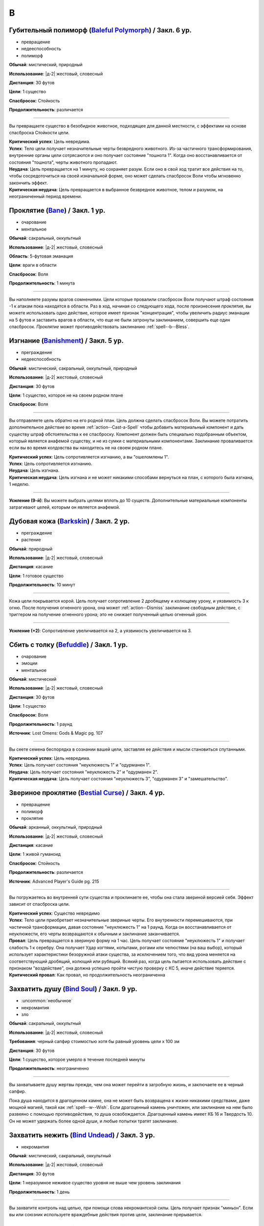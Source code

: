 B
~~~~~~~~

.. _spell--b--Baleful-Polymorph:

Губительный полиморф (`Baleful Polymorph <https://2e.aonprd.com/Spells.aspx?ID=17>`_) / Закл. 6 ур.
"""""""""""""""""""""""""""""""""""""""""""""""""""""""""""""""""""""""""""""""""""""""""""""""""""""

- превращение
- недееспособность
- полиморф

**Обычай**: мистический, природный

**Использование**: |д-2| жестовый, словесный

**Дистанция**: 30 футов

**Цели**: 1 существо

**Спасбросок**: Стойкость

**Продолжительность**: различается

----------

Вы превращаете существо в безобидное животное, подходящее для данной местности, с эффектами на основе спасброска Стойкости цели.

| **Критический успех**: Цель невредима.
| **Успех**: Тело цели получает незначительные черты безвредного животного. Из-за частичного трансформирования, внутренние органы цели сотрясаются и оно получает состояние "тошнота 1". Когда оно восстанавливается от состояния "тошнота", черты животного пропадают.
| **Неудача**: Цель превращается на 1 минуту, но сохраняет разум. Если оно в свой ход тратит все действия на то, чтобы сосредоточиться на своей изначальной форме, оно может сделать спасбросок Воли чтобы мгновенно закончить эффект.
| **Критическая неудача**: Цель превращается в выбранное безвредное животное, телом и разумом, на неограниченный период времени.



.. _spell--b--Bane:

Проклятие (`Bane <http://2e.aonprd.com/Spells.aspx?ID=18>`_) / Закл. 1 ур.
"""""""""""""""""""""""""""""""""""""""""""""""""""""""""""""""""""""""""""""""""""""""""

- очарование
- ментальное

**Обычай**: сакральный, оккультный

**Использование**: |д-2| жестовый, словесный

**Область**: 5-футовая эманация

**Цели**: враги в области

**Спасбросок**: Воля

**Продолжительность**: 1 минута

--------------------------------------------------

Вы наполняете разумы врагов сомнениями.
Цели которые провалили спасбросок Воли получают штраф состояния -1 к атакам пока находятся в области.
Раз в ход, начиная со следующего хода, после произнесения *проклятия*, вы можете использовать одно действие, которое имеет признак "концентрация", чтобы увеличить радиус эманации на 5 футов и заставить врагов в области, что еще не были затронуты заклинанием, совершить еще один спасбросок.
*Проклятие* может противодействовать заклинанию :ref:`spell--b--Bless`.



.. _spell--b--Banishment:

Изгнание (`Banishment <https://2e.aonprd.com/Spells.aspx?ID=19>`_) / Закл. 5 ур.
"""""""""""""""""""""""""""""""""""""""""""""""""""""""""""""""""""""""""""""""""""""""""

- преграждение
- недееспособность

**Обычай**: мистический, сакральный, оккультный, природный

**Использование**: |д-2| жестовый, словесный

**Дистанция**: 30 футов

**Цели**: 1 существо, которое не на своем родном плане

**Спасбросок**: Воля

----------

Вы отправляете цель обратно на его родной план.
Цель должна сделать спасбросок Воли.
Вы можете потратить дополнительное действие во время :ref:`action--Cast-a-Spell` чтобы добавить материальный компонент и дать существу штраф обстоятельства к ее спасброску.
Компонент должен быть специально подобранным объектом, который является анафемой существу, и не из сумки с материальными компонентами.
Заклинание проваливается если вы во время колдовства вы находитесь не на своем родном плане.

| **Критический успех**: Цель сопротивляется изгнанию, а вы "ошеломлены 1".
| **Успех**: Цель сопротивляется изгнанию.
| **Неудача**: Цель изгнана.
| **Критическая неудача**: Цель изгнана и не может никакими способами вернуться на план, с которого была изгнана, 1 неделю.

----------

**Усиление (9-й)**: Вы можете выбрать целями вплоть до 10 существ.
Дополнительные материальные компоненты затрагивают целей, которым он является анафемой.



.. _spell--b--Barkskin:

Дубовая кожа (`Barkskin <http://2e.aonprd.com/Spells.aspx?ID=20>`_) / Закл. 2 ур.
"""""""""""""""""""""""""""""""""""""""""""""""""""""""""""""""""""""""""""""""""""""""""

- преграждение
- растение

**Обычай**: природный

**Использование**: |д-2| жестовый, словесный

**Дистанция**: касание

**Цели**: 1 готовое существо

**Продолжительность**: 10 минут

----------

Кожа цели покрывается корой.
Цель получает сопротивление 2 дробящему и колющему урону, и уязвимость 3 к огню.
После получения огненного урона, она может :ref:`action--Dismiss` заклинание свободным действие, с триггером на получение огненного урона; это не снижает полученный целью огненный урон.

----------

**Усиление (+2)**: Сопротивление увеличивается на 2, а уязвимость увеличивается на 3.



.. _spell--b--Befuddle:

Сбить с толку (`Befuddle <https://2e.aonprd.com/Spells.aspx?ID=569>`_) / Закл. 1 ур.
"""""""""""""""""""""""""""""""""""""""""""""""""""""""""""""""""""""""""""""""""""""""""

- очарование
- эмоции
- ментальное

**Обычай**: мистический

**Использование**: |д-2| жестовый, словесный

**Дистанция**: 30 футов

**Цели**: 1 существо

**Спасбросок**: Воля

**Продолжительность**: 1 раунд

**Источник**: Lost Omens: Gods & Magic pg. 107

.. versionadded:: /прим.пер
	В оригинале не указан спасбросок, но по описанию подразумевается Воля. Возможно должен быть еще и оккультный обычай.

----------

Вы сеете семена беспорядка в сознании вашей цели, заставляя ее действия и мысли становиться спутанными.

| **Критический успех**: Цель невредима.
| **Успех**: Цель получает состояния "неуклюжесть 1" и "одурманен 1".
| **Неудача**: Цель получает состояния "неуклюжесть 2" и "одурманен 2".
| **Критическая неудача**: Цель получает состояния "неуклюжесть 3", "одурманен 3" и "замешательство".



.. _spell--b--Bestial-Curse:

Звериное проклятие (`Bestial Curse <https://2e.aonprd.com/Spells.aspx?ID=670>`_) / Закл. 4 ур.
""""""""""""""""""""""""""""""""""""""""""""""""""""""""""""""""""""""""""""""""""""""""""""""

- превращение
- полиморф
- проклятие

**Обычай**: арканный, оккультный, природный

**Использование**: |д-2| жестовый, словесный

**Дистанция**: касание

**Цели**: 1 живой гуманоид

**Спасбросок**: Стойкость

**Продолжительность**: различается

**Источник**: Advanced Player's Guide pg. 215

----------

Вы погружаетесь во внутренней сути существа и проклинаете ее, чтобы она стала звериной версией себя.
Эффект зависит от спасброска цели.

| **Критический успех**: Существо невредимо
| **Успех**: Тело цели приобретает незначительные звериные черты. Его внутренности перемешиваются, при частичной трансформации, давая состояние "неуклюжесть 1" на 1 раунд. Когда он восстанавливается от неуклюжести, его черты возвращаются к обычным и заклинание заканчивается.
| **Провал**: Цель превращается в звериную форму на 1 час. Цель получает состояние "неуклюжесть 1" и получает слабость 1 к серебру. Она получает Удар когтями, копытами, рогами или челюстями (на ваш выбор), который использует характеристики безоружной атаки существа, за исключением того, что вид урона меняется на соответствующий дробящий, колющий или рубящий. Всякий раз, когда цель пытается использовать действие с признаком "воздействие", она должна успешно пройти чистую проверку с КС 5, иначе действие теряется.
| **Критический провал**: Как провал, но продолжительность неограниченна



.. _spell--b--Bind-Soul:

Захватить душу (`Bind Soul <https://2e.aonprd.com/Spells.aspx?ID=21>`_) / Закл. 9 ур.
"""""""""""""""""""""""""""""""""""""""""""""""""""""""""""""""""""""""""""""""""""""""""

- :uncommon:`необычное`
- некромантия
- зло

**Обычай**: сакральный, оккультный

**Использование**: |д-2| жестовый, словесный

**Требования**: черный сапфир стоимостью хотя бы равный уровень цели x 100 зм

**Дистанция**: 30 футов

**Цели**: 1 существо, которое умерло в течение последней минуты

**Продолжительность**: неограниченно

----------

Вы захватываете душу жертвы прежде, чем она может перейти в загробную жизнь, и заключаете ее в черный сапфир.

Пока душа находится в драгоценном камне, она не может быть возвращена к жизни никакими средствами, даже мощной магией, такой как :ref:`spell--w--Wish`.
Если драгоценный камень уничтожен, или заклинание на нем было развеяно с помощью противодействия, то душа освобождается.
Драгоценный камень имеет КБ 16 и Твердость 10.
Он не может удержать более одной души, и любые попытки тратят заклинание.



.. _spell--b--Bind-Undead:

Захватить нежить (`Bind Undead <http://2e.aonprd.com/Spells.aspx?ID=22>`_) / Закл. 3 ур.
"""""""""""""""""""""""""""""""""""""""""""""""""""""""""""""""""""""""""""""""""""""""""

- некромантия

**Обычай**: мистический, сакральный, оккультный

**Использование**: |д-2| жестовый, словесный

**Дистанция**: 30 футов

**Цели**: 1 неразумное неживое существо уровня не выше чем уровень заклинания

**Продолжительность**: 1 день

----------

Вы захватите контроль над целью, при помощи слова некромантской силы.
Цель получает признак "миньон".
Если вы или союзник используете враждебные действия против цели, заклинание прерывается.



.. _spell--b--Black-Tentacles:

Черные щупальцы (`Black Tentacles <https://2e.aonprd.com/Spells.aspx?ID=23>`_) / Закл. 5 ур.
""""""""""""""""""""""""""""""""""""""""""""""""""""""""""""""""""""""""""""""""""""""""""""""

- воплощение

**Обычай**: мистический, оккультный

**Использование**: |д-3| жестовый, словесный, материальный

**Дистанция**: 120 футов

**Область**: 20-футовый взрыв, рядом с плоской поверхностью

**Продолжительность**: 1 минута

----------

Маслянистые, черные щупальца поднимаются и пытаются :ref:`skill--Athletics--Grapple` каждое существо в области.
Сделайте атаку заклинанием против КС Стойкости каждого существа.
Любое существо по которому вы успешно попали, получает состояние "схвачен" и получает 3d6 дробящего урона.
Всякий раз, когда существо заканчивает свой ход в области, щупальцы пытаются схватить это существо, если они еще этого не сделали, и наносят 1d6 дробящего урона любому уже схваченному существу.

Чтобы :ref:`action--Escape` из захвата щупалец, нужно преодолеть КС равный вашему КС заклинаний.
Существо может атаковать щупальце, в попытке освободиться от его хватки.
Его КБ равен вашему КС заклинаний, и оно уничтожается если получает 12 или более урона.
Даже если уничтожена, то дополнительные щупальцы продолжают появляться в области, пока заклинание не закончится.
Вы можете :ref:`action--Dismiss` заклинание.



.. _spell--b--Blade-Barrier:

Стена лезвий (`Blade Barrier <https://2e.aonprd.com/Spells.aspx?ID=24>`_) / Закл. 6 ур.
"""""""""""""""""""""""""""""""""""""""""""""""""""""""""""""""""""""""""""""""""""""""""

- разрушение
- сила

**Обычай**: сакральный

**Использование**: |д-3| жестовый, словесный, материальный

**Дистанция**: 120 футов

**Продолжительность**: 1 минута

----------

Лезвия из силы формируют стену, которая мешает.
Стена появляется прямой линией, высотой 20 футов, 120 футов в длину, и 2 фута в толщину, и она дает укрытие.
Стена наносит 7d8 урона силой каждому существу, которое находится в пространстве стены в момент ее создания, которое пытается пройти через стену, или которое заканчивается ход внутри стены.
Простой спасбросок Рефлекса снижает урон.
Существо, которое успешно сделало спасбросок при создании стены, выталкивается в ближайшее пространство на одну из сторон стены, по его выбору.
Существа, пытающиеся пройти через стену, заканчивают движение рядом со стеной, если крит.проваливают спасброс.

----------

**Усиление (+1)**: Урон увеличивается на 1d8.



.. _spell--b--Bless:

Благословение (`Bless <http://2e.aonprd.com/Spells.aspx?ID=25>`_) / Закл. 1-го ур.
"""""""""""""""""""""""""""""""""""""""""""""""""""""""""""""""""""""""""""""""""""""""""

- очарование
- ментальное

**Обычай**: сакральный, оккультный

**Использование**: |д-2| жестовый, словесный

**Область**: 5-футовая эманация

**Цели**: вы и союзники в области

**Продолжительность**: 1 минута

--------------------------------------------------

Благословения свыше помогают вашим компаньонам бить точнее.
Вы и ваши союзники в области получаете бонус состояния +1 к атакам.
Раз в ход, начиная со следующего хода, после произнесения *благословения*, вы можете использовать одно действие с признаком "концентрация", чтобы увеличить радиус эманации на 5 футов.
*Благословение* может противодействовать заклинанию :ref:`spell--b--Bane`.



.. _spell--b--Blindness:

Слепота (`Blindness <http://2e.aonprd.com/Spells.aspx?ID=26>`_) / Закл. 3 ур.
"""""""""""""""""""""""""""""""""""""""""""""""""""""""""""""""""""""""""""""""""""""""""

- некромантия
- недееспособность

**Обычай**: мистический, сакральный, оккультный, природный

**Использование**: |д-2| жестовый, словесный

**Дистанция**: 30 футов

**Цели**: 1 существо

**Спасбросок**: Стойкость

----------

Вы лишаете цель зрения.
Эффект определяется результатом спасброска Стойкости цели.
После этого цель становится иммунной на 1 минуту.

| **Критический успех**: Цель невредима.
| **Успех**: Цель слепнет до начала своего следующего хода.
| **Неудача**: Цель слепнет на 1 минуту.
| **Критическая неудача**: Цель слепнет навсегда.



.. _spell--b--Blink:

Мерцание (`Blink <http://2e.aonprd.com/Spells.aspx?ID=27>`_) / Закл. 4 ур.
"""""""""""""""""""""""""""""""""""""""""""""""""""""""""""""""""""""""""""""""""""""""""

- воплощение
- телепортация

**Обычай**: мистический, оккультный

**Использование**: |д-2| жестовый, словесный

**Продолжительность**: 1 минута

----------

Вы быстро мерцаете между материальным и эфемерным планами.
Вы получаете сопротивление 5 ко всему урону (кроме силы).
Вы можете :ref:`action--Sustain-a-Spell` чтобы пропасть и появиться в 10 футах в случайном направлении по решению Мастера; перемещение не провоцирует реакции.
В конце хода, вы пропадаете и появляетесь, как указано выше.

----------

**Усиление (+2)**: Сопротивление увеличивается на 3.



.. _spell--b--Blistering-Invective:

Яростная брань (`Blistering Invective <https://2e.aonprd.com/Spells.aspx?ID=674>`_) / Закл. 2 ур.
"""""""""""""""""""""""""""""""""""""""""""""""""""""""""""""""""""""""""""""""""""""""""""""""""""

- очарование
- страх
- эмоция
- слуховое
- ментальное

**Обычай**: оккультный

**Использование**: |д-2| жестовый, словесный

**Дистанция**: 30 футов

**Цели**: 1 существо

**Спасбросок**: Воля

**Источник**: Advanced Player's Guide pg. 216

----------

Из ваших уст вырывается куча оскорблений и ругательств - слова настолько разрушительны, что ваши враги, горят от ярости вашей обличительной речи.
Ваши слова наносят 2d6 продолжительного урона огнем, и цель должна сделать спасбросок Воли.
Если цель не понимает языка или вы не говорите на нем, она получает бонус обстоятельства +4 к этому спасброску.

| **Критический успех**: Цель невредима
| **Успех**: Цель получает половину продолжительного урона огнем
| **Провал**: Цель получает полный продолжительный урон огнем и получает состояние "напуган 1"
| **Критический провал**: Цель получает удвоенный продолжительный урон огнем и получает состояние "напуган 2"

----------

**Усиление (+2)**: Вы можете выбрать целями два дополнительных существа и продолжительный урона огнем увеличивается на 2d6.



.. _spell--b--Blood-Vendetta:

Кровавая вендетта (`Blood Vendetta <https://2e.aonprd.com/Spells.aspx?ID=675>`_) / Закл. 2 ур.
"""""""""""""""""""""""""""""""""""""""""""""""""""""""""""""""""""""""""""""""""""""""""""""""

- некромантия
- проклятие

**Обычай**: арканный, сакральный, оккультный

**Использование**: |д-р| словесный

**Триггер**: Существо наносит вам колющий, рубящий или продолжительный урон кровотечением

**Требования**: Вы можете кровоточить

**Дистанция**: 30 футов

**Цели**: спровоцировавшее существо

**Спасбросок**: Воля

**Продолжительность**: различается

**Источник**: Advanced Player's Guide pg. 216

----------

Вы проклинаете цель, наказывая ее за то, что она имела наглость пролить вашу кровь.
Цель получает 2d6 продолжительного урона кровотечением и должна сделать спасбросок Воли.

| **Критический успех**: Цель невредима
| **Успех**: Цель получает половину продолжительного урона кровотечением
| **Провал**: Цель получает полный продолжительный урон кровотечением. Пока кровотечение не прекратится, цель имеет "слабость 1" к колющему и рубящему урону.
| **Критический провал**: Как провал, но цель получает двойной продолжительный урон кровотечением

----------

**Усиление (+2)**: Продолжительный урон кровотечением увеличивается на 2d6



.. _spell--b--Blur:

Расплывчатость (`Blur <http://2e.aonprd.com/Spells.aspx?ID=28>`_) / Закл. 2 ур.
"""""""""""""""""""""""""""""""""""""""""""""""""""""""""""""""""""""""""""""""""""""""""

- иллюзия
- визуальное

**Обычай**: мистический, оккультный

**Использование**: |д-2| жестовый, словесный

**Дистанция**: касание

**Цели**: 1 существо

**Продолжительность**: 1 минута

----------

Форма цели кажется размытой.
Она становится "скрытой".
Поскольку суть этого эффекта все еще делает местоположение цели очевидным, цель не может использовать это сокрытие, чтобы :ref:`skill--Stealth--Hide` или :ref:`skill--Stealth--Sneak`.



.. _spell--b--Brand-the-Impenitent:

Клеймение нераскаявшегося (`Brand the Impenitent <https://2e.aonprd.com/Spells.aspx?ID=570>`_) / Закл. 2 ур.
"""""""""""""""""""""""""""""""""""""""""""""""""""""""""""""""""""""""""""""""""""""""""""""""""""""""""""""

- преграждение
- проклятие

**Обычай**: сакральный

**Использование**: |д-2| жестовый, словесный

**Дистанция**: касание

**Цели**: 1 существо

**Спасбросок**: Стойкость

**Продолжительность**: различается

**Источник**: Lost Omens: Gods & Magic pg. 107

----------

Вы клеймите цель эфемерным символом веры вашего божества.
Это клеймо не может быть спрятано, но оно видимо только последователям вашей веры, которые видит его так же ясно как и зажженный факел.
Последователи вашей веры игнорируют состояние цели "скрыт", если оно есть, и цель получает штраф состояния -1 к КБ против атак последователей вашей веры.
Если цель является последователем вашего божества с хорошей репутацией, заклинание проваливается.

| **Критический успех**: Цель невредима.
| **Успех**: Продолжительность 1 раунд.
| **Неудача**: Продолжительность 1 минута.
| **Критическая неудача**: Заклинание имеет неограниченную продолжительность.



.. _spell--b--Breath-of-Life:

Дыхание жизни (`Breath of Life <https://2e.aonprd.com/Spells.aspx?ID=29>`_) / Закл. 5 ур.
"""""""""""""""""""""""""""""""""""""""""""""""""""""""""""""""""""""""""""""""""""""""""

- некромантия
- исцеление
- позитивное

**Обычай**: сакральный

**Использование**: |д-р| словесный

**Триггер**: Живое существо, в пределах дистанции, умрет.

**Дистанция**: 60 футов

**Цели**: спровоцировавшее существо

----------

Ваше благословение оживляет существо в момент его смерти.
Вы не даете цели умереть и восстанавливаете ей 4d8 плюс модификатор характеристики колдовства Очков Здоровья.
Вы не можете использовать заклинание, если спровоцировавший эффект был :ref:`spell--d--Disintegrate` или эффектом смерти.



.. _spell--b--Burning-Hands:

Пылающие руки (`Burning Hands <http://2e.aonprd.com/Spells.aspx?ID=30>`_) / Закл. 1 ур.
"""""""""""""""""""""""""""""""""""""""""""""""""""""""""""""""""""""""""""""""""""""""""

- разрушение
- огонь

**Обычай**: мистический, природный

**Использование**: |д-2| жестовый, словесный

**Область**: 15-футовый конус

**Спасбросок**: простое Рефлекс

----------

Из ваших рук вырываются языки пламени.
Вы наносите существам в области 2d6 огненного урона.

----------

**Усиление (+1)**: Урон увеличивается на 2d6.
